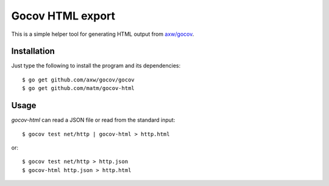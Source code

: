 Gocov HTML export
=================

This is a simple helper tool for generating HTML output from `axw/gocov`_.

.. _axw/gocov: https://github.com/axw/gocov

Installation
------------

Just type the following to install the program and its dependencies::

    $ go get github.com/axw/gocov/gocov
    $ go get github.com/matm/gocov-html

Usage
-----

`gocov-html` can read a JSON file or read from the standard input::

    $ gocov test net/http | gocov-html > http.html

or::

    $ gocov test net/http > http.json
    $ gocov-html http.json > http.html

